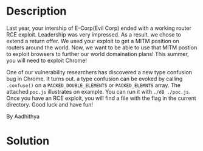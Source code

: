 * Description

Last year, your intership of E-Corp(Evil Corp) ended with a working router RCE exploit. Leadership
was very impressed. As a result. we chose to extend a return offer. We used your exploit to get a
MITM position on routers around the world. Now, we want to be able to use that MITM postion to
exploit browsers to further our world domaination plans! This summer, you will need to exploit
Chrome!

One of our vulnerability researchers has discovered a new type confusion bug in Chrome. It turns
out. a type confusion can be evoked by calling ~.confuse()~ on a =PACKED_DOUBLE_ELEMENTS= or
=PACKED_ELEMNTS= array. The attached =poc.js= illustrates on example. You can run it with ~./d8 ./poc.js~.
Once you have an RCE exploit, you will find a file with the flag in the current directory. Good luck
and have fun!

By Aadhithya

* Solution

